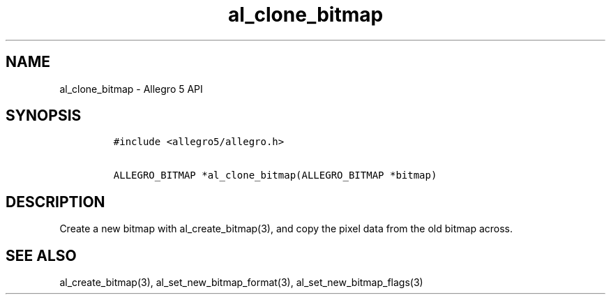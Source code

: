 .TH "al_clone_bitmap" "3" "" "Allegro reference manual" ""
.SH NAME
.PP
al_clone_bitmap \- Allegro 5 API
.SH SYNOPSIS
.IP
.nf
\f[C]
#include\ <allegro5/allegro.h>

ALLEGRO_BITMAP\ *al_clone_bitmap(ALLEGRO_BITMAP\ *bitmap)
\f[]
.fi
.SH DESCRIPTION
.PP
Create a new bitmap with al_create_bitmap(3), and copy the pixel data
from the old bitmap across.
.SH SEE ALSO
.PP
al_create_bitmap(3), al_set_new_bitmap_format(3),
al_set_new_bitmap_flags(3)
